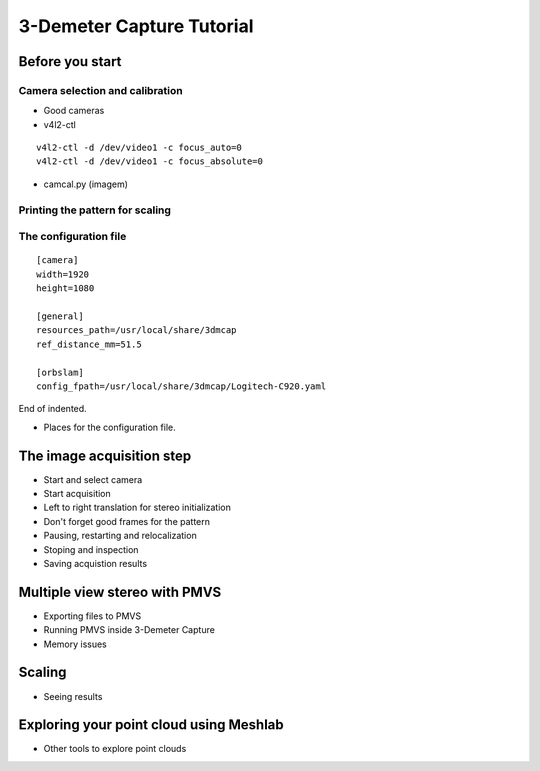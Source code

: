 .. 3-Demeter Capture documentation master file, created by
   sphinx-quickstart on Wed Mar  7 14:18:17 2018.
   You can adapt this file completely to your liking, but it should at least
   contain the root `toctree` directive.

3-Demeter Capture Tutorial
==========================

Before you start
----------------

Camera selection and calibration
~~~~~~~~~~~~~~~~~~~~~~~~~~~~~~~~

* Good cameras
* v4l2-ctl

::
   
 v4l2-ctl -d /dev/video1 -c focus_auto=0
 v4l2-ctl -d /dev/video1 -c focus_absolute=0

* camcal.py (imagem)

Printing the pattern for scaling
~~~~~~~~~~~~~~~~~~~~~~~~~~~~~~~~

The configuration file
~~~~~~~~~~~~~~~~~~~~~~

::
   
   [camera]
   width=1920
   height=1080
   
   [general]
   resources_path=/usr/local/share/3dmcap
   ref_distance_mm=51.5
   
   [orbslam]
   config_fpath=/usr/local/share/3dmcap/Logitech-C920.yaml

End of indented.

* Places for the configuration file.


The image acquisition step
--------------------------

* Start and select camera
* Start acquisition
* Left to right translation for stereo initialization
* Don't forget good frames for the pattern
* Pausing, restarting and relocalization
* Stoping and inspection
* Saving acquistion results

Multiple view stereo with PMVS
------------------------------

* Exporting files to PMVS
* Running PMVS inside 3-Demeter Capture
* Memory issues

Scaling
-------

* Seeing results

Exploring your point cloud using Meshlab
----------------------------------------

* Other tools to explore point clouds








  
